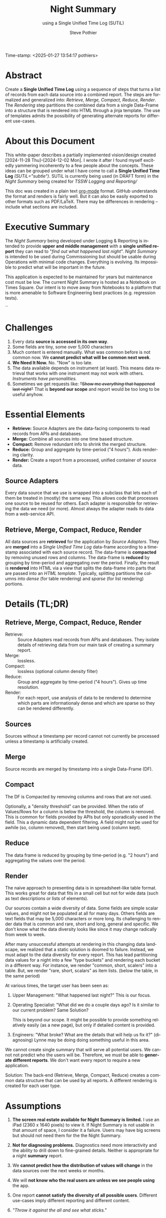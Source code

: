 Time-stamp: <2025-01-27 13:54:17 pothiers>
* COMMENT PRESCRIPT
\setlength{\parindent}{0em}
\parskip 7.2pt

* Abstract
Create a *Single Unified Time Log* using a sequence of steps that
turns a list of records from each data source into a combined report.
The steps are formalized and generalized into: /Retrieve, Merge, Compact, Reduce,
Render/.  The /Rendering/ step partitions the combined data from a
single Data-Frame into a structure that is rendered into HTML through a
jinja template. The use of templates admits the possibility of
generating alternate reports for different use-cases.

* About this Document
# *DRAFT:   This will probably ALWAYS be a DRAFT!*

This white-paper describes a partially implemented vision/design
created [2024-11-28 Thu]--[2024-12-02 Mon]. I wrote it after I found
myself excitedly yammering incoherently to a few people about the
concepts. These ideas can be grouped under what I have come to call a
*Single Unified Time Log* /(SUTiL="subtle")/. SUTiL is currently being
used (in DRAFT form) in the /Night Summary/ being created for /TSSW Logging and
Reporting//

This doc was created in a plain text [[https://orgmode.org/][org-mode]] format.  GitHub
understands the format and renders is fairly well.  But it can also be
easily exported to other formats such as PDF/LaTeX.  There may be
differences in rendering -- include what sections are included.

* Executive Summary
The /Night Summary/ being developed under Logging & Reporting is
intended to provide *upper and middle management* with a *single unified
report* they can read to "/find out what happened last night/".
/Night Summary/ is intended to be used during Commissioning but should be usable during
Operations with minimal code changes.  Everything is evolving. Its
impossible to predict what will be important in the future.

This application is expected to be maintained for years but maintenance cost
must be low.  The current Night Summary is hosted as a Notebook on Times Square. Our
intent is to move away from Notebooks to a platform that is
more amenable to Software Engineering best practices (e.g. regression
tests).

#+Begin_Latex
\pagebreak
\tableofcontents
#+End_Latex``

* Challenges
1. Every data *source is accessed in its own way*.
2. Some fields are tiny, some over 5,000 characters
3. Much content is entered manually.  What was common before is
   not common now.  We *cannot predict what will be common next week*.
4. *We Need It Now.*  No. "Now" is too late.
5. The data available depends on instrument (at least). This means data
   retrieval that works with one instrument may not work with others.
   /Instruments have personalities./
6. Sometimes we get requests like: +"Show me /everything/ that happened last night"+
   That is *beyond our scope* and report would be too long to be useful anyhow.

* Essential Elements

+ *Retrieve:* Source Adapters are the data-facing components to read records from APIs and databases.
+ *Merge:* Combine all sources into one time based structure.
+ *Compact:* Remove redundant info to shrink the merged structure.
+ *Reduce:* Group and aggregate by time-period ("4 hours"). Aids
 rendering clarity.
+ *Render:* Create a report from a processed, unified container of
 source data.

** Source Adapters
Every data source that we use is wrapped into a subclass that lets
each of them be treated in (mostly) the same way.  This allows code
that processes one source to be reused for others.  Each adapter is
responsible for retrieving the data we need (or more). Almost always
the adapter reads its data from a web-service API.

** Retrieve, Merge, Compact, Reduce, Render
All data sources are *retrieved* for the application by /Source Adapters/.
They are *merged* into a /Single Unified Time Log/ data-frame according
to a timestamp associated with each source record. The data-frame is
*compacted* by removing unused rows and columns. The data-frame is *reduced* by
grouping by time-period and aggregating over the period. Finally, the
result is *rendered* into HTML via a view that splits the data-frame into
parts that are passed into an /HTML template/.  Typically, splitting
partitions the columns into /dense/ (for table rendering) and /sparse/ (for list
rendering) portions.

* Details (TL;DR)
** Retrieve, Merge, Compact, Reduce, Render
+ Retrieve: :: Source Adapters read records from APIs and
  databases. They isolate details of retrieving data from our main
  task of creating a summary report.
+ Merge: :: lossless.
+ Compact: :: lossless (optional column density filter)
+ Reduce: :: Group and aggregate by time-period ("4 hours"). Gives up
  time resolution.
+ Render: :: For each report, use analysis of data to be rendered to
  determine which parts are informationaly dense and which are sparse
  so they can be rendered differently.

** Sources
Sources without a timestamp per record cannot not currently be
processed unless a timestamp is artificially created.

** Merge
Source records are merged by timestamp into a single Data-Frame (DF).

** Compact
The DF is Compacted by removing columns and rows that are not
used.

Optionally, a "density threshold" can be
provided.  When the ratio of Values/Rows for a column is below the
threshold, the column is removed.  This is common for fields provided
by APIs but only sporadically used in the field.  This a dynamic data
dependent filtering.  A field might not be used for awhile (so, column
removed), then start being used (column kept).

** Reduce
The data frame is reduced by grouping by time-period (e.g. "2
hours") and aggregating the values over the period.

** Render
The naive approach to presenting data is in spreadsheet-like table
format. This works great for data that fits in a small cell but not
for wide data (such as text descriptions or lists of elements).

Our sources contain a wide diversity of data.  Some fields are simple
scalar values, and might not be populated at all for many days.
Others fields are text fields that may be 5,000 characters or more
long. Its challenging to render data that is common and rare, short
and long, general and specific.  We don't know what the data diversity
looks like since it may change radically from week to week.

After many unsuccessful attempts at rendering in this changing data
landscape, we realized that a static solution is doomed to failure.
Instead, we must adapt to the data diversity for every report.  This
has lead partitioning data values for a night into a few "type buckets"
and rendering each bucket in a different way. For instance, we render
"common, short, scalers" into a table. But, we render "rare, short,
scalars" as item lists. (below the table, in the same period)

At various times, the target user has been seen as:
1. Upper Management: "What happened last night?"
   This is our focus.

2. Operating Specialist: "What did we do a couple days ago? Is it
   similar to our current problem? Same Solution?
   # Ignore
   This is beyond our scope. It might be possible to provide something
   relatively easily (as a new page), but only if detailed content is
   provided.

3. Engineers: "What broke? What are the details that will help us fix
   it?" (diagnosing)
   Lynne may be doing doing something useful in this area.

We cannot create single summary that will serve all potential
users. We cannot not predict who the users will be. Therefore, we must
be able to *generate different reports*.  We don't want every report
to require a new application.

Solution: The back-end (Retrieve, Merge, Compact, Reduce) creates a
common data structure that can be used by all reports. A different
rendering is created for each user type.

* Assumptions
1. *The screen real estate available for Night Summary is limited.*
   I use an iPad (2360 x 1640 pixels) to view it.  If Night Summary is
   not usable in that amount of space, I consider it a failure.  Users
   may have big screens but should not need them for the the Night
   Summary.

2. *Not for diagnosing problems.*
   Diagnostics need more interactivity and the ability to drill down
   to fine-grained details.  Neither is appropriate for a night
   *summary* report.

3. We *cannot predict how the distribution of values will change* in the
   data sources over the next weeks or months.

4. We will *not know who the real users are unless we see people using* the
   app.

5. One report *cannot satisfy the diversity of all possible users*.
   Different use-cases imply different reporting and different content.

6. /"Throw it against the all and see what sticks."/

* Future
** Beyond a Night Summary
The same technique used to summarize a night into periods could be used
to summarize a week into periods (such as nights).  The differences
would be in:
- the data density threshold that determines what fields are removed
- the style of rendering

** Beyond Notebooks
We chose implementation via Notebooks so development (prototyping)
could be fast.  Notebooks might have been a non-starter except that
Times Square allows them to be presented as a parameterized web page
to end users.  Our hope was to factor out the back-end code from the
notebooks so that we could (somehow) later replace the notebook with a "real
GUI" that could offer greater interaction.

With the addition of the template based rendering of HTML, we have
markedly decrease the gap between what we have and what typical web
frameworks (such as Django) need. By storing the pre-rendered data in
a (small) database, we can collect multiple lower level data-frames to
summarized into higher level data-frames (nights to week, weeks to
month).  From the stored data-frames, we can provide GUI applications
such as LOVE with web-service access to the pre-rendered data.
Through different HTML templates, we can serve customized reports to
various types of users (provided the data they need is already
somewhere in our sources).

* Cutting room floor (TL;DR)                                       :noexport:

** Design elements
Merge sources by date-time column into a single wide and long
data-frame. The intent is to use this combined full_df for everything
else.  A variant of the full_df would be the logical choice for a
small summary-oriented database held by the back-end and served to the
GUI.

The full_df is compacted, reduced, and rendered for use.

** cut
Insight into the Night Summary problem: Pure tables are not great for our
data because some fields are simple scalars, but some are lists or
large chunks of text.  This creates uneven usage of white space when
rendering as a table (e.g. the text gets squeezed into a column so
that its too narrow making it take up more vertical spaced). But even
if we remove the text, there are some scalars that are rare.  A column
that contains mostly nothing wastes horizontal space.  I now have a
way to dynamically move fields from table to a list below the table
and the table just one row per period (eg. 4 hour block). It can
detect that a column is 95% empty, remove the column, and put the few
values in a list.  It does this in a data dependent dynamic way using
a template system to generate the HTML.

* POSTSCRIPT							   :noexport:
/(this section here to keep Document Comments out of the way)/
source: /home/pothiers/orgfiles/designs.org

Something like this can be inserted into doc by invoking export dispatcher
and selected "insert template" (C-c C-e #).


#+TITLE:   Night Summary
#+SUBTITLE:   using a Single Unified Time Log (SUTiL)
#+AUTHOR:    Steve Pothier
#+EMAIL:     steve.pothier@noirlab.edu
#+DESCRIPTION: Personal design notes
#+KEYWORDS:
#+LANGUAGE:  en
#+OPTIONS:   H:3 num:1 toc:nil \n:nil @:t ::t |:t ^:nil -:t f:t *:t <:t
#+OPTIONS:   TeX:t LaTeX:t skip:nil d:nil todo:t pri:nil tags:nil
#+INFOJS_OPT: view:nil toc:t ltoc:t mouse:underline buttons:0 path:http://orgmode.org/org-info.js
#+EXPORT_SELECT_TAGS: export
#+EXPORT_EXCLUDE_TAGS: noexport
#+LINK_UP:
#+LINK_HOME:
#+XSLT:

#+LATEX_HEADER: \setlength{\parindent}{0em}\parskip 7.2pt


+LATEX_HEADER: \usepackage[top=1in, bottom=1in, left=1in, right=1in]{geometry}
+CAPTION: CCML Model Creation Workflow


#! +LaTeX_HEADER: \usepackage{fancyhdr}
#! +LaTeX_HEADER: \pagestyle{fancy}
#! +LaTeX_HEADER: \fancyhf{}
#! +LaTeX_HEADER: \fancyhead[OC,EC]{DRAFT\\NOIRLab Proprietary}
#! +LaTeX_HEADER: \fancyfoot[OC,EC]{NOIRLab Proprietary\\DRAFT}
#! +LaTeX_HEADER: \fancyfoot[RO, LE] {\thepage}
#! +LaTeX_HEADER: \renewcommand{\headrulewidth}{0.4pt}
#! +LaTeX_HEADER: \renewcommand{\footrulewidth}{0.4pt}
#! #+LaTeX_HEADER: \usepackage{draftwatermark}
#! #+LaTeX_HEADER: \SetWatermarkText{DRAFT}
#! #+LaTeX_HEADER: \SetWatermarkScale{1.5}
#! #+LATEX_HEADER: \usepackage[margin=2.5cm]{geometry}
#!
#! +TEXT: This white paper includes data that shall not be disclosed outside of
#! +TEXT: NOIRLab or NSF and shall not be duplicated, used, or disclosed,
#! +TEXT: in whole or in part, for any purpose other than to evaluate this
#! +TEXT: white paper.

#+TEXT: \newpage
#+TEXT: [TABLE-OF-CONTENTS]
#+TEXT: \newpage
#+LaTeX_HEADER: \newpage
#+LATEX_HEADER: \usepackage[margin=0.5in]{geometry}
